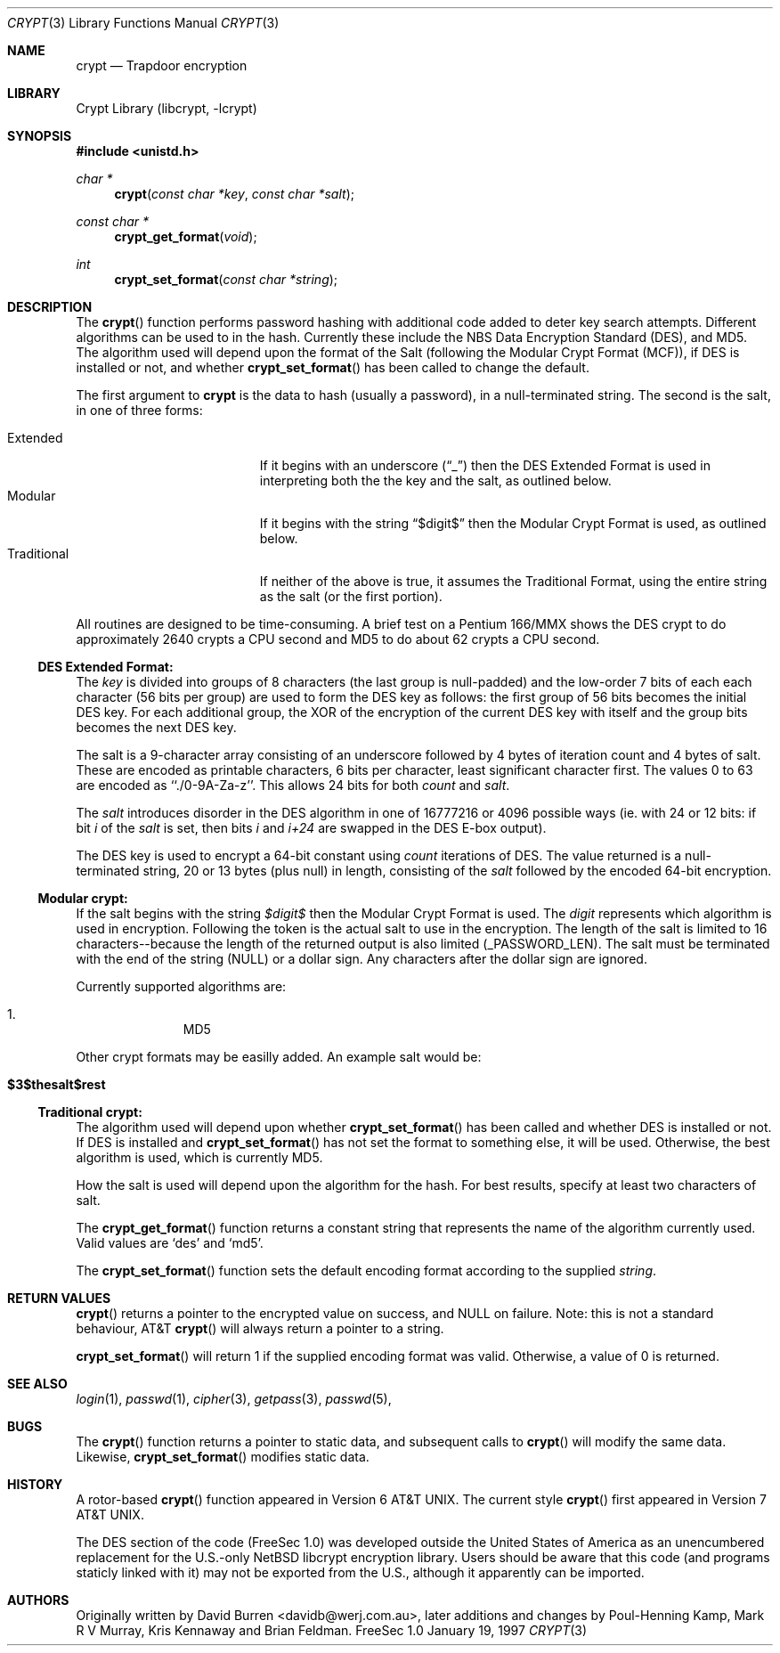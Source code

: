 .\" FreeSec: libcrypt for NetBSD
.\"
.\" Copyright (c) 1994 David Burren
.\" All rights reserved.
.\"
.\" Redistribution and use in source and binary forms, with or without
.\" modification, are permitted provided that the following conditions
.\" are met:
.\" 1. Redistributions of source code must retain the above copyright
.\"    notice, this list of conditions and the following disclaimer.
.\" 2. Redistributions in binary form must reproduce the above copyright
.\"    notice, this list of conditions and the following disclaimer in the
.\"    documentation and/or other materials provided with the distribution.
.\" 4. Neither the name of the author nor the names of other contributors
.\"    may be used to endorse or promote products derived from this software
.\"    without specific prior written permission.
.\"
.\" THIS SOFTWARE IS PROVIDED BY THE AUTHOR AND CONTRIBUTORS ``AS IS'' AND
.\" ANY EXPRESS OR IMPLIED WARRANTIES, INCLUDING, BUT NOT LIMITED TO, THE
.\" IMPLIED WARRANTIES OF MERCHANTABILITY AND FITNESS FOR A PARTICULAR PURPOSE
.\" ARE DISCLAIMED.  IN NO EVENT SHALL THE AUTHOR OR CONTRIBUTORS BE LIABLE
.\" FOR ANY DIRECT, INDIRECT, INCIDENTAL, SPECIAL, EXEMPLARY, OR CONSEQUENTIAL
.\" DAMAGES (INCLUDING, BUT NOT LIMITED TO, PROCUREMENT OF SUBSTITUTE GOODS
.\" OR SERVICES; LOSS OF USE, DATA, OR PROFITS; OR BUSINESS INTERRUPTION)
.\" HOWEVER CAUSED AND ON ANY THEORY OF LIABILITY, WHETHER IN CONTRACT, STRICT
.\" LIABILITY, OR TORT (INCLUDING NEGLIGENCE OR OTHERWISE) ARISING IN ANY WAY
.\" OUT OF THE USE OF THIS SOFTWARE, EVEN IF ADVISED OF THE POSSIBILITY OF
.\" SUCH DAMAGE.
.\"
.\"	$FreeBSD: src/lib/libcrypt/crypt.3,v 1.6.2.5 2000/12/29 14:44:59 ru Exp $
.\"
.\" Manual page, using -mandoc macros
.\"
.Dd January 19, 1997
.Dt CRYPT 3
.Os "FreeSec 1.0"
.Sh NAME
.Nm crypt
.Nd Trapdoor encryption
.Sh LIBRARY
.Lb libcrypt
.Sh SYNOPSIS
.Fd #include <unistd.h>
.Ft char *
.Fn crypt "const char *key" "const char *salt"
.Ft const char *
.Fn crypt_get_format "void"
.Ft int
.Fn crypt_set_format "const char *string"
.Sh DESCRIPTION
The
.Fn crypt
function performs password hashing with additional code added to
deter key search attempts.  Different algorithms can be used to
in the hash.
.\"
.\" NOTICE:
.\" If you add more algorithms, make sure to update this list
.\" and the default used for the Traditional format, below.
.\"
Currently these include the
.Tn NBS
.Tn Data Encryption Standard (DES) , and
.Tn MD5 .
The algorithm used will depend upon the format of the Salt (following
the Modular Crypt Format (MCF)), if
.Tn DES
is installed or not, and whether
.Fn crypt_set_format
has been called to change the default.
.Pp
The first argument to
.Nm
is the data to hash (usually a password), in a
.Dv null Ns -terminated
string.
The second is the salt, in one of three forms:
.Pp
.Bl -tag -width Traditional -compact -offset indent
.It Extended
If it begins with an underscore
.Pq Dq _
then the
.Tn DES
Extended Format
is used in interpreting both the the key and the salt, as outlined below.
.It Modular
If it begins with the string
.Dq $digit$
then the Modular Crypt Format is used, as outlined below.
.It Traditional
If neither of the above is true, it assumes the Traditional Format,
using the entire string as the salt (or the first portion).
.El
.Pp
All routines are designed to be time-consuming.  A brief test on a
.Tn Pentium
166/MMX shows the
.Tn DES
crypt to do approximately 2640 crypts
a CPU second and MD5 to do about 62 crypts a CPU second.
.Ss DES Extended Format:
.Pp
The
.Ar key
is divided into groups of 8 characters (the last group is null-padded)
and the low-order 7 bits of each each character (56 bits per group) are
used to form the
.Tn DES
key as follows:
the first group of 56 bits becomes the initial
.Tn DES
key.
For each additional group, the XOR of the encryption of the current
.Tn DES
key with itself and the group bits becomes the next
.Tn DES
key.
.Pp
The salt is a 9-character array consisting of an underscore followed
by 4 bytes of iteration count and 4 bytes of salt.
These are encoded as printable characters, 6 bits per character,
least significant character first.
The values 0 to 63 are encoded as ``./0-9A-Za-z''.
This allows 24 bits for both
.Fa count
and
.Fa salt .
.Pp
The
.Fa salt
introduces disorder in the
.Tn DES
algorithm in one of 16777216 or 4096 possible ways
(ie. with 24 or 12 bits: if bit
.Em i
of the
.Ar salt
is set, then bits
.Em i
and
.Em i+24
are swapped in the
.Tn DES
E-box output).
.Pp
The
.Tn DES
key is used to encrypt a 64-bit constant using
.Ar count
iterations of
.Tn DES .
The value returned is a
.Dv null Ns -terminated
string, 20 or 13 bytes (plus null) in length, consisting of the
.Ar salt
followed by the encoded 64-bit encryption.
.Ss "Modular" crypt:
.Pp
If the salt begins with the string 
.Fa $digit$
then the Modular Crypt Format is used.  The
.Fa digit
represents which algorithm is used in encryption.  Following the token is
the actual salt to use in the encryption.  The length of the salt is limited
to 16 characters--because the length of the returned output is also limited
(_PASSWORD_LEN).  The salt must be terminated with the end of the string
(NULL) or a dollar sign.  Any characters after the dollar sign are ignored.
.Pp
Currently supported algorithms are:
.Pp
.Bl -enum -compact -offset indent
.It
MD5
.El
.Pp
Other crypt formats may be easilly added.  An example salt would be:
.Bl -tag -offset indent
.It Cm "$3$thesalt$rest"
.El
.Pp
.Ss "Traditional" crypt:
.Pp
The algorithm used will depend upon whether
.Fn crypt_set_format
has been called and whether
.Tn DES
is installed or not.  If
.Tn DES
is installed and
.Fn crypt_set_format
has not set the format to something else, it will be used.
Otherwise, the best algorithm is used, which is currently
.\"
.\" NOTICE: Also make sure to update this
.\"
MD5.
.Pp
How the salt is used will depend upon the algorithm for the hash.  For
best results, specify at least two characters of salt.
.Pp
The
.Fn crypt_get_format
function returns a constant string that represents the name of the
algorithm currently used.
Valid values are
.\"
.\" NOTICE: Also make sure to update this, too, as well
.\"
.Ql des
and
.Ql md5 .
.Pp
The
.Fn crypt_set_format
function sets the default encoding format according to the supplied
.Fa string .
.Sh RETURN VALUES
.Pp
.Fn crypt
returns a pointer to the encrypted value on success, and NULL on failure.
Note: this is not a standard behaviour, AT&T
.Fn crypt
will always return a pointer to a string.
.Pp
.Fn crypt_set_format
will return 1 if the supplied encoding format was valid.
Otherwise, a value of 0 is returned.
.Sh SEE ALSO
.Xr login 1 ,
.Xr passwd 1 ,
.Xr cipher 3 ,
.Xr getpass 3 ,
.Xr passwd 5 ,
.Sh BUGS
The
.Fn crypt
function returns a pointer to static data, and subsequent calls to
.Fn crypt
will modify the same data.  Likewise,
.Fn crypt_set_format
modifies static data.
.Sh HISTORY
A rotor-based
.Fn crypt
function appeared in
.At v6 .
The current style
.Fn crypt
first appeared in
.At v7 .
.Pp
The
.Tn DES
section of the code (FreeSec 1.0) was developed outside the United
States of America as an unencumbered replacement for the U.S.-only
.Nx
libcrypt encryption library.
Users should be aware that this code (and programs staticly linked with it)
may not be exported from the U.S., although it apparently can be imported.
.Sh AUTHORS
.An -nosplit
Originally written by
.An David Burren Aq davidb@werj.com.au ,
later additions and changes by
.An Poul-Henning Kamp ,
.An Mark R V Murray ,
.An Kris Kennaway
and
.An Brian Feldman .
